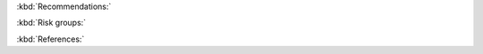 :kbd:`Recommendations:`

.. function:: upload_recommendations() -> DataFrame:
    
    Call function to create all recommendations nodes and relationships.
    
    :returns: The recommendations DataFrame.
    

.. function:: create_recommendations_df() -> DataFrame:

    Read the recommendations from s3.
    
    Delete empty columns.
    
    Send the data frame to `create_recommendations_df_parser` to make more adjustments. 
    
    :returns: The recommendations DataFrame after adjustments.


.. function:: create_recommendations_df_parser(recommendations_df) -> DataFrame:
    
    Remove the spaces at the end and beginning of the columns name.
    
    Replace the middle spaces with "_".
    
    Add unique id for each screening test(recommendation) and risk group.
    
    :param recommendations_df: all recommendations.
    :type recommendations_df: DataFrame
    :returns: The recommendations DataFrame after adjustments.


.. function:: create_recommendations(recommendations_df) -> None:
    
    Call `add_recomendations_to_postgresql` to add the recommendations to postgresql.

    Add the odm_id to the *recommendations_df*.
    
    Call `create_recommendations_nodes_list` and then create the recommendations nodes in neo4j graph.
    
    :param recommendations_df: all recommendations.
    :type recommendations_df: DataFrame


.. function:: add_recomendations_to_postgresql(recommendations_df) -> DataFrame:

    Add the recommendation names from the *Recommendation_Names* column if it not found in *ppmrecommendationsseq* table in postgresql.
    
    :param recommendations_df: all recommendations.
    :type recommendations_df: DataFrame
    :returns: recomendations_names_df: DataFrame of the recommendations names and their odm ids


.. function:: create_recommendations_nodes_list(recommendations_df) -> DataFrame:
    
    Leave only the relevant columns from *recommendations_df*.
    
    Add PPM_VERSION to the DataFrame.
    
    Transfer to a dictionary.
    
    :param recommendations_df: all recommendations.
    :type recommendations_df: DataFrame
    :returns: The DataFrame as a dictionary.


:kbd:`Risk groups:`


.. function:: create_risk_groups(recommendations_df) -> None:

    call ׳create_risk_groups_nodes_list׳ to create list of risk groups.

    Create the risk groups nodes in the neo4j graph.
    
    :param recommendations_df: all recommendations.
    :type recommendations_df: DataFrame

.. function:: create_risk_groups_nodes_list(recommendations_df) -> dictionary:

    Cut the main data frame and leave only the 'Risk_Group_Id', 'Gender', 'Min_Age', 'Max_Age', 'Risk_Factors' columns.
    
    Delete duplicate values, add PPM_VERSION and Database.
    
    Convert to dictionary and return it

    :param recommendations_df: all recommendations.
    :type recommendations_df: DataFrame
    :returns: The risk groups dictionary.


.. function:: create_tests_risk_groups_relationships(recommendations_df) -> None:

    Call ׳create_tests_risk_groups_relationships_list׳ to create list of recommendations and risk groups relations.

    Create the relationships in neo4j graph.

    :param recommendations_df: all recommendations.
    :type recommendations_df: DataFrame


.. function:: create_tests_risk_groups_relationships_list(recommendations_df) -> dictionary:

    Create DataFrame of risk groups and related recommendation tests.
    
    Convert to a dictionary and return it.

    :param recommendations_df: all recommendations.
    :type recommendations_df: DataFrame
    :returns: The risk groups and recommendations relations dictionary.


:kbd:`References:`


.. function:: create_reference_groups(recommendations_df) -> None:
    
    Iterate i, for each i in range (1,5):

        Call ׳create_reference_df_and_list׳ to create a list of the i'th reference.

        Create the references nodes in the neo4j graph.

        Call ׳create_reference_risk_groups_relationships׳ to create the i'th references and risk groups relations.
    
    :param recommendations_df: all recommendations.
    :type recommendations_df: DataFrame



.. function:: create_reference_df_and_list(ref_index, recommendations_df) -> (Database, dictionary)
    
    Create Database only from the reference[ref_index] and reference link[ref_index].
    
    Delete columns with no references, , add PPM_VERSION and Database.
    
    Return it as a Database and as a dictionary.

    :param recommendations_df: all recommendations.
    :type recommendations_df: DataFrame
    :param ref_index: reference number (1-4).
    :type ref_index: int
    :return: reference Database, reference dictionary


.. function:: create_reference_risk_groups_relationships(ref_df, recommendations_df) -> None:

    Call ׳create_reference_risk_groups_relationships_list׳ to create a list of references and risk groups relations.

    Create the relations in the neo4j graph.

    :param recommendations_df: all recommendations.
    :type recommendations_df: DataFrame
    :param ref_df: all recommendations.
    :type ref_df: DataFrame


.. function:: create_reference_risk_groups_relationships_list(ref_df, recommendations) -> dictionary:

    Create data frame of risk groups and related references

    Convert to a dictionary and return it

    :param recommendations_df: all recommendations.
    :type recommendations_df: DataFrame
    :param ref_df: all recommendations.
    :type ref_df: DataFrame
    :return: references and risk groups relations dictionary 
